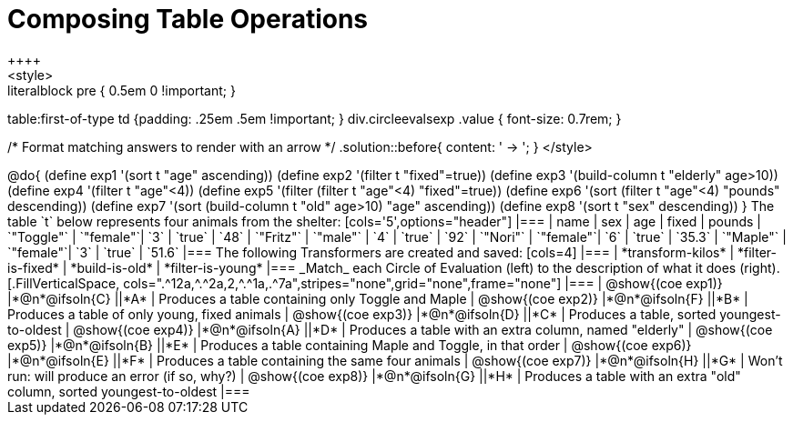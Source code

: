 = Composing Table Operations
++++
<style>
.literalblock pre { 0.5em 0 !important; }
table:first-of-type td {padding: .25em .5em !important; }
div.circleevalsexp .value { font-size: 0.7rem; }

/* Format matching answers to render with an arrow */
.solution::before{ content: ' → '; }
</style>
++++

@do{

(define exp1 '(sort t "age" ascending))
(define exp2 '(filter t "fixed"=true))
(define exp3 '(build-column t "elderly" age>10))
(define exp4 '(filter t "age"<4))
(define exp5 '(filter (filter t "age"<4) "fixed"=true))
(define exp6 '(sort (filter t "age"<4) "pounds" descending))
(define exp7 '(sort (build-column t "old" age>10) "age" ascending))
(define exp8 '(sort t "sex" descending))
}

The table `t` below represents four animals from the shelter:

[cols='5',options="header"]
|===
| name        | sex       | age   | fixed   | pounds
| `"Toggle"`  | `"female"`| `3`   | `true`  | `48`
| `"Fritz"`   | `"male"`  | `4`   | `true`  | `92`
| `"Nori"`    | `"female"`| `6`   | `true`  | `35.3`
| `"Maple"`   | `"female"`| `3`   | `true`  | `51.6`
|===

The following Transformers are created and saved:

[cols=4]
|===
| *transform-kilos*


| *filter-is-fixed*


| *build-is-old*


| *filter-is-young*
|===


_Match_ each Circle of Evaluation (left) to the description of what it does (right).

[.FillVerticalSpace, cols=".^12a,^.^2a,2,^.^1a,.^7a",stripes="none",grid="none",frame="none"]
|===

| @show{(coe exp1)}
|*@n*@ifsoln{C} ||*A*
| Produces a table containing only Toggle and Maple

| @show{(coe exp2)}
|*@n*@ifsoln{F} ||*B*
| Produces a table of only young, fixed animals

| @show{(coe exp3)}
|*@n*@ifsoln{D} ||*C*
| Produces a table, sorted youngest-to-oldest

| @show{(coe exp4)}
|*@n*@ifsoln{A} ||*D*
| Produces a table with an extra column, named "elderly"

| @show{(coe exp5)}
|*@n*@ifsoln{B} ||*E*
| Produces a table containing Maple and Toggle, in that order

| @show{(coe exp6)}
|*@n*@ifsoln{E} ||*F*
| Produces a table containing the same four animals

| @show{(coe exp7)}
|*@n*@ifsoln{H} ||*G*
| Won’t run: will produce an error (if so, why?)

| @show{(coe exp8)}
|*@n*@ifsoln{G} ||*H*
| Produces a table with an extra "old" column, sorted youngest-to-oldest

|===
